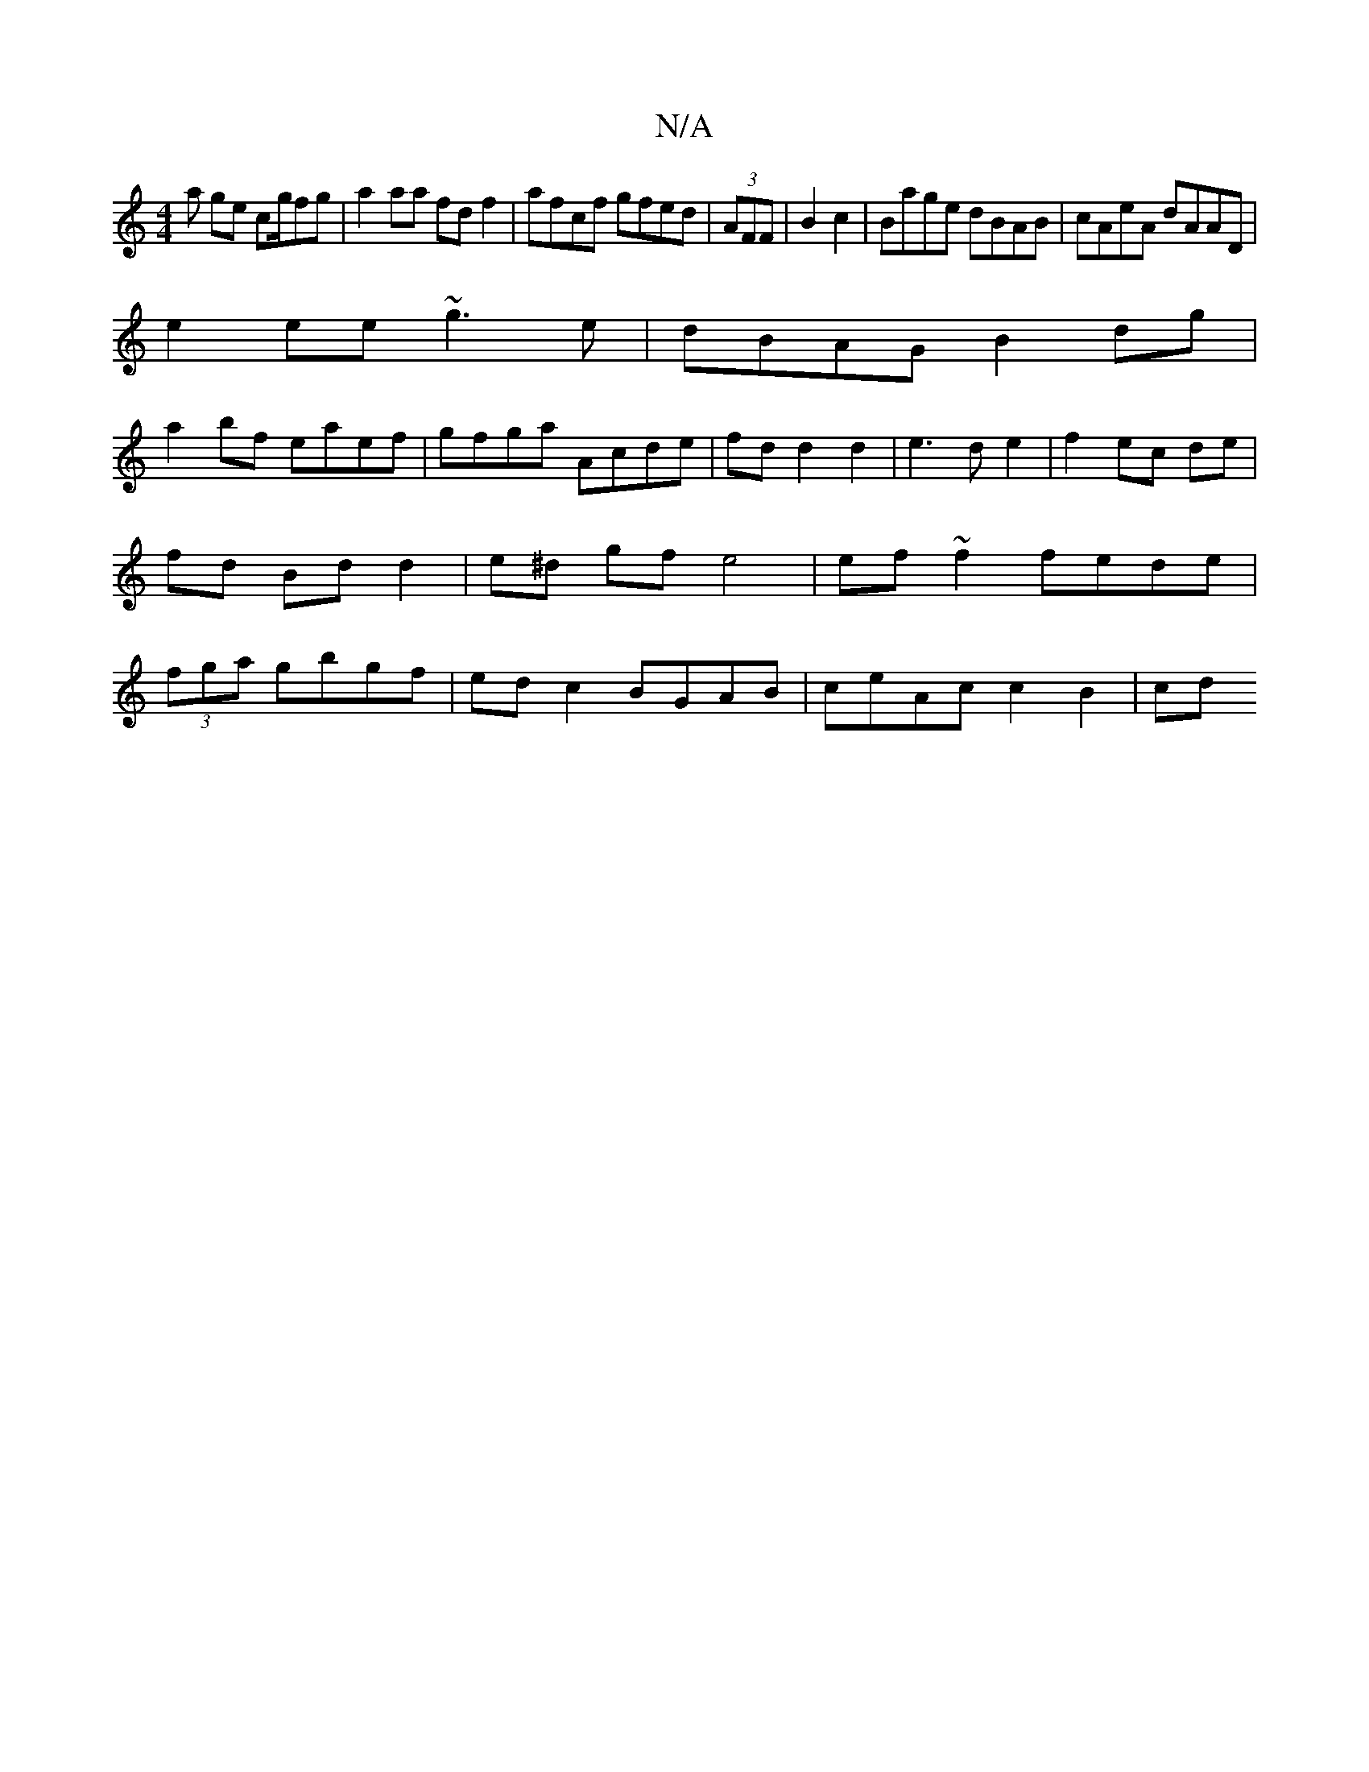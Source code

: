 X:1
T:N/A
M:4/4
R:N/A
K:Cmajor
a ge cg/fg | a2aa fdf2|afcf gfed|(3AFF|B2 c2|Bage dBAB|cAeA dAAD|
e2ee ~g3e|dBAG B2 dg|
a2 bf eaef|gfga Acde|fdd2d2|e3d e2|f2 ec de|fd Bd d2|e^d gf e4|ef ~f2 fede|(3fga gbgf | ed c2 BGAB|ceAc c2 B2|cd